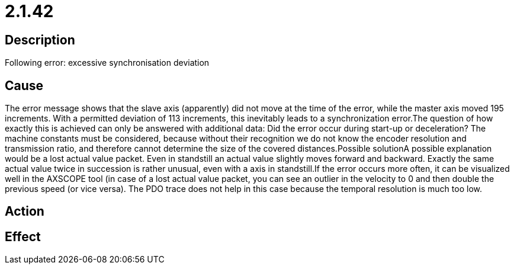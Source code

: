 = 2.1.42
:imagesdir: img

== Description
Following error: excessive synchronisation deviation  

== Cause
The error message shows that the slave axis (apparently) did not move at the time of the error, while the master axis moved 195 increments. With a permitted deviation of 113 increments, this inevitably leads to a synchronization error.The question of how exactly this is achieved can only be answered with additional data:
 Did the error occur during start-up or deceleration?
 The machine constants must be considered, because without their recognition we do not know the encoder resolution and transmission ratio, and therefore cannot determine the size of the covered distances.Possible solutionA possible explanation would be a lost actual value packet. Even in standstill an actual value slightly moves forward and backward. Exactly the same actual value twice in succession is rather unusual, even with a axis in standstill.If the error occurs more often, it can be visualized well in the AXSCOPE tool (in case of a lost actual value packet, you can see an outlier in the velocity to 0 and then double the previous speed (or vice versa). The PDO trace does not help in this case because the temporal resolution is much too low.

== Action
 

== Effect
 

